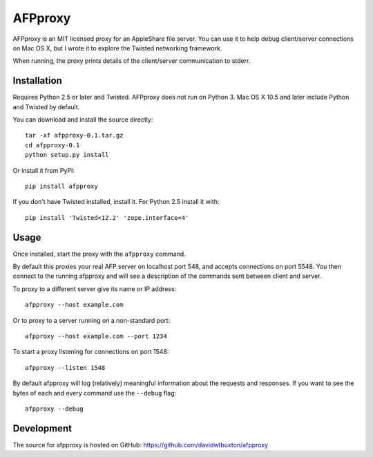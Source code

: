 =========
AFPproxy
=========

AFPproxy is an MIT licensed proxy for an AppleShare file server. You can use it to help debug client/server connections on Mac OS X, but I wrote it to explore the Twisted networking framework.

When running, the proxy prints details of the client/server communication to stderr.


Installation
=============

Requires Python 2.5 or later and Twisted. AFPproxy does not run on Python 3. Mac OS X 10.5 and later include Python and Twisted by default.

You can download and install the source directly::

    tar -xf afpproxy-0.1.tar.gz
    cd afpproxy-0.1
    python setup.py install

Or install it from PyPI::

    pip install afpproxy

If you don't have Twisted installed, install it. For Python 2.5 install it with::

    pip install 'Twisted<12.2' 'zope.interface<4'


Usage
======

Once installed, start the proxy with the ``afpproxy`` command.

By default this proxies your real AFP server on localhost port 548, and accepts connections on port 5548. You then connect to the running afpproxy and will see a description of the commands sent between client and server.

To proxy to a different server give its name or IP address::

    afpproxy --host example.com

Or to proxy to a server running on a non-standard port::

    afpproxy --host example.com --port 1234

To start a proxy listening for connections on port 1548::

    afpproxy --listen 1548

By default afpproxy will log (relatively) meaningful information about the requests and responses. If you want to see the bytes of each and every command use the ``--debug`` flag::

    afpproxy --debug


Development
===========

The source for afpproxy is hosted on GitHub: https://github.com/davidwtbuxton/afpproxy
